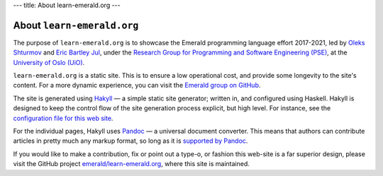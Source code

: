 ---
title: About learn-emerald.org
---

===========================
About ``learn-emerald.org``
===========================

The purpose of ``learn-emerald.org`` is to showcase the Emerald
programming language effort 2017-2021, led by
`Oleks Shturmov <http://oleks.info>`_ and
`Eric Bartley Jul <http://ericjul.dk/>`_, under the
`Research Group for Programming and Software Engineering (PSE) <https://www.mn.uio.no/ifi/english?vrtx=unit-view&areacode=150531>`_,
at the
`University of Oslo (UiO) <https://www.uio.no/>`_.

``learn-emerald.org`` is a static site. This is to ensure a low
operational cost, and provide some longevity to the site's content.
For a more dynamic experience, you can visit the
`Emerald group on GitHub <https://github.com/emerald>`_.

The site is generated using `Hakyll <https://jaspervdj.be/hakyll/>`_ —
a simple static site generator; written in, and configured using
Haskell. Hakyll is designed to keep the control flow of the site
generation process explicit, but high level. For instance, see the
`configuration file for this web site <https://github.com/emerald/learn-emerald.org/blob/master/site.hs>`_.

For the individual pages, Hakyll uses `Pandoc <https://pandoc.org/>`_
— a universal document converter. This means that authors can
contribute articles in pretty much any markup format, so long as it is
`supported by Pandoc <http://pandoc.org/>`_.

If you would like to make a contribution, fix or point out a type-o,
or fashion this web-site is a far superior design, please visit the
GitHub project
`emerald/learn-emerald.org <https://github.com/emerald/learn-emerald.org/>`_,
where this site is maintained.
